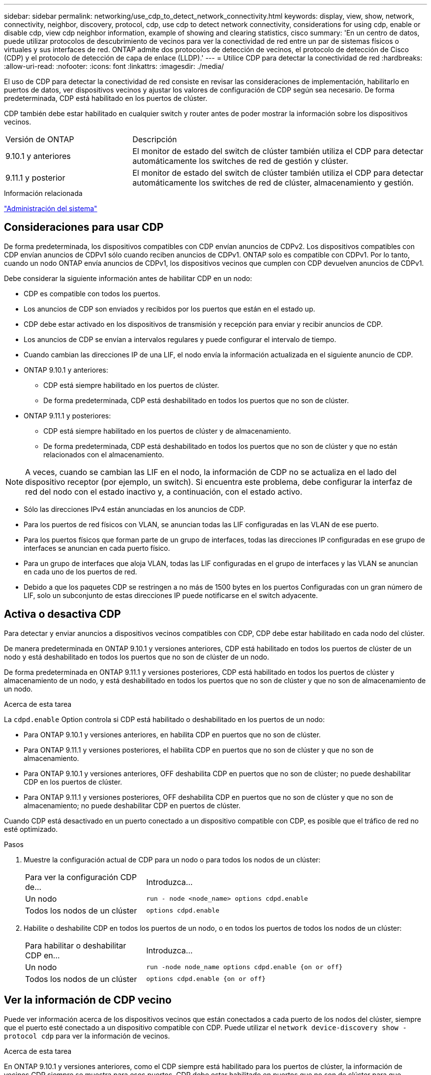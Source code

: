 ---
sidebar: sidebar 
permalink: networking/use_cdp_to_detect_network_connectivity.html 
keywords: display, view, show, network, connectivity, neighbor, discovery, protocol, cdp, use cdp to detect network connectivity, considerations for using cdp, enable or disable cdp, view cdp neighbor information, example of showing and clearing statistics, cisco 
summary: 'En un centro de datos, puede utilizar protocolos de descubrimiento de vecinos para ver la conectividad de red entre un par de sistemas físicos o virtuales y sus interfaces de red. ONTAP admite dos protocolos de detección de vecinos, el protocolo de detección de Cisco (CDP) y el protocolo de detección de capa de enlace (LLDP).' 
---
= Utilice CDP para detectar la conectividad de red
:hardbreaks:
:allow-uri-read: 
:nofooter: 
:icons: font
:linkattrs: 
:imagesdir: ./media/


[role="lead"]
El uso de CDP para detectar la conectividad de red consiste en revisar las consideraciones de implementación, habilitarlo en puertos de datos, ver dispositivos vecinos y ajustar los valores de configuración de CDP según sea necesario. De forma predeterminada, CDP está habilitado en los puertos de clúster.

CDP también debe estar habilitado en cualquier switch y router antes de poder mostrar la información sobre los dispositivos vecinos.

[cols="30,70"]
|===


| Versión de ONTAP | Descripción 


 a| 
9.10.1 y anteriores
 a| 
El monitor de estado del switch de clúster también utiliza el CDP para detectar automáticamente los switches de red de gestión y clúster.



 a| 
9.11.1 y posterior
 a| 
El monitor de estado del switch de clúster también utiliza el CDP para detectar automáticamente los switches de red de clúster, almacenamiento y gestión.

|===
.Información relacionada
link:../system-admin/index.html["Administración del sistema"^]



== Consideraciones para usar CDP

De forma predeterminada, los dispositivos compatibles con CDP envían anuncios de CDPv2. Los dispositivos compatibles con CDP envían anuncios de CDPv1 sólo cuando reciben anuncios de CDPv1. ONTAP solo es compatible con CDPv1. Por lo tanto, cuando un nodo ONTAP envía anuncios de CDPv1, los dispositivos vecinos que cumplen con CDP devuelven anuncios de CDPv1.

Debe considerar la siguiente información antes de habilitar CDP en un nodo:

* CDP es compatible con todos los puertos.
* Los anuncios de CDP son enviados y recibidos por los puertos que están en el estado up.
* CDP debe estar activado en los dispositivos de transmisión y recepción para enviar y recibir anuncios de CDP.
* Los anuncios de CDP se envían a intervalos regulares y puede configurar el intervalo de tiempo.
* Cuando cambian las direcciones IP de una LIF, el nodo envía la información actualizada en el siguiente anuncio de CDP.
* ONTAP 9.10.1 y anteriores:
+
** CDP está siempre habilitado en los puertos de clúster.
** De forma predeterminada, CDP está deshabilitado en todos los puertos que no son de clúster.


* ONTAP 9.11.1 y posteriores:
+
** CDP está siempre habilitado en los puertos de clúster y de almacenamiento.
** De forma predeterminada, CDP está deshabilitado en todos los puertos que no son de clúster y que no están relacionados con el almacenamiento.





NOTE: A veces, cuando se cambian las LIF en el nodo, la información de CDP no se actualiza en el lado del dispositivo receptor (por ejemplo, un switch). Si encuentra este problema, debe configurar la interfaz de red del nodo con el estado inactivo y, a continuación, con el estado activo.

* Sólo las direcciones IPv4 están anunciadas en los anuncios de CDP.
* Para los puertos de red físicos con VLAN, se anuncian todas las LIF configuradas en las VLAN de ese puerto.
* Para los puertos físicos que forman parte de un grupo de interfaces, todas las direcciones IP configuradas en ese grupo de interfaces se anuncian en cada puerto físico.
* Para un grupo de interfaces que aloja VLAN, todas las LIF configuradas en el grupo de interfaces y las VLAN se anuncian en cada uno de los puertos de red.
* Debido a que los paquetes CDP se restringen a no más de 1500 bytes en los puertos
Configuradas con un gran número de LIF, solo un subconjunto de estas direcciones IP puede notificarse en el switch adyacente.




== Activa o desactiva CDP

Para detectar y enviar anuncios a dispositivos vecinos compatibles con CDP, CDP debe estar habilitado en cada nodo del clúster.

De manera predeterminada en ONTAP 9.10.1 y versiones anteriores, CDP está habilitado en todos los puertos de clúster de un nodo y está deshabilitado en todos los puertos que no son de clúster de un nodo.

De forma predeterminada en ONTAP 9.11.1 y versiones posteriores, CDP está habilitado en todos los puertos de clúster y almacenamiento de un nodo, y está deshabilitado en todos los puertos que no son de clúster y que no son de almacenamiento de un nodo.

.Acerca de esta tarea
La `cdpd.enable` Option controla si CDP está habilitado o deshabilitado en los puertos de un nodo:

* Para ONTAP 9.10.1 y versiones anteriores, en habilita CDP en puertos que no son de clúster.
* Para ONTAP 9.11.1 y versiones posteriores, el habilita CDP en puertos que no son de clúster y que no son de almacenamiento.
* Para ONTAP 9.10.1 y versiones anteriores, OFF deshabilita CDP en puertos que no son de clúster; no puede deshabilitar CDP en los puertos de clúster.
* Para ONTAP 9.11.1 y versiones posteriores, OFF deshabilita CDP en puertos que no son de clúster y que no son de almacenamiento; no puede deshabilitar CDP en puertos de clúster.


Cuando CDP está desactivado en un puerto conectado a un dispositivo compatible con CDP, es posible que el tráfico de red no esté optimizado.

.Pasos
. Muestre la configuración actual de CDP para un nodo o para todos los nodos de un clúster:
+
[cols="30,70"]
|===


| Para ver la configuración CDP de... | Introduzca... 


 a| 
Un nodo
 a| 
`run - node <node_name> options cdpd.enable`



 a| 
Todos los nodos de un clúster
 a| 
`options cdpd.enable`

|===
. Habilite o deshabilite CDP en todos los puertos de un nodo, o en todos los puertos de todos los nodos de un clúster:
+
[cols="30,70"]
|===


| Para habilitar o deshabilitar CDP en... | Introduzca... 


 a| 
Un nodo
 a| 
`run -node node_name options cdpd.enable {on or off}`



 a| 
Todos los nodos de un clúster
 a| 
`options cdpd.enable {on or off}`

|===




== Ver la información de CDP vecino

Puede ver información acerca de los dispositivos vecinos que están conectados a cada puerto de los nodos del clúster, siempre que el puerto esté conectado a un dispositivo compatible con CDP. Puede utilizar el `network device-discovery show -protocol cdp` para ver la información de vecinos.

.Acerca de esta tarea
En ONTAP 9.10.1 y versiones anteriores, como el CDP siempre está habilitado para los puertos de clúster, la información de vecinos CDP siempre se muestra para esos puertos. CDP debe estar habilitado en puertos que no son de clúster para que aparezca la información de cercanía para esos puertos.

En ONTAP 9.11.1 y versiones posteriores, como el CDP está siempre habilitado para el clúster y los puertos de almacenamiento, la información de vecino de CDP siempre se muestra para esos puertos. Para que aparezca la información relacionada con los puertos, CDP debe estar habilitado en puertos que no sean de clúster y que no sean de almacenamiento.

.Paso
Muestra información acerca de todos los dispositivos compatibles con CDP que están conectados a los puertos de un nodo del clúster:

....
network device-discovery show -node node -protocol cdp
....
El siguiente comando muestra los vecinos que están conectados a los puertos en el nodo sti2650-212:

....
network device-discovery show -node sti2650-212 -protocol cdp
Node/       Local  Discovered
Protocol    Port   Device (LLDP: ChassisID)  Interface         Platform
----------- ------ ------------------------- ----------------  ----------------
sti2650-212/cdp
            e0M    RTP-LF810-510K37.gdl.eng.netapp.com(SAL1942R8JS)
                                             Ethernet1/14      N9K-C93120TX
            e0a    CS:RTP-CS01-510K35        0/8               CN1610
            e0b    CS:RTP-CS01-510K36        0/8               CN1610
            e0c    RTP-LF350-510K34.gdl.eng.netapp.com(FDO21521S76)
                                             Ethernet1/21      N9K-C93180YC-FX
            e0d    RTP-LF349-510K33.gdl.eng.netapp.com(FDO21521S4T)
                                             Ethernet1/22      N9K-C93180YC-FX
            e0e    RTP-LF349-510K33.gdl.eng.netapp.com(FDO21521S4T)
                                             Ethernet1/23      N9K-C93180YC-FX
            e0f    RTP-LF349-510K33.gdl.eng.netapp.com(FDO21521S4T)
                                             Ethernet1/24      N9K-C93180YC-FX
....
El resultado enumera los dispositivos Cisco que están conectados a cada puerto del nodo especificado.



== Configure el tiempo de espera para los mensajes CDP

El tiempo de espera es el período de tiempo durante el cual los anuncios de CDP se almacenan en la caché en los dispositivos vecinos que cumplen con CDP. El tiempo de mantenimiento se anuncia en cada paquete CDPv1 y se actualiza cada vez que un nodo recibe un paquete CDPv1.

* El valor de `cdpd.holdtime` Esta opción debe definirse con el mismo valor en ambos nodos de una pareja de alta disponibilidad.
* El valor de tiempo de espera predeterminado es de 180 segundos, pero puede introducir valores que oscilan entre 10 segundos y 255 segundos.
* Si se elimina una dirección IP antes de que caduque el tiempo de retención, la información CDP se almacena en caché hasta que caduque el tiempo de retención.


.Pasos
. Muestre el tiempo de espera actual de CDP para un nodo o para todos los nodos de un clúster:
+
[cols="30,70"]
|===


| Para ver el tiempo de espera de... | Introduzca... 


 a| 
Un nodo
 a| 
`run -node node_name options cdpd.holdtime`



 a| 
Todos los nodos de un clúster
 a| 
`options cdpd.holdtime`

|===
. Configure el tiempo de retención de CDP en todos los puertos de un nodo o en todos los puertos de todos los nodos de un clúster:
+
[cols="30,70"]
|===


| Para establecer el tiempo de espera activado: | Introduzca... 


 a| 
Un nodo
 a| 
`run -node node_name options cdpd.holdtime holdtime`



 a| 
Todos los nodos de un clúster
 a| 
`options cdpd.holdtime holdtime`

|===




== Establezca el intervalo para enviar anuncios CDP

Los anuncios de CDP se envían a los vecinos de CDP a intervalos periódicos. Puede aumentar o disminuir el intervalo para enviar anuncios CDP dependiendo del tráfico de red y de los cambios en la topología de la red.

* El valor de `cdpd.interval` Esta opción debe definirse con el mismo valor en ambos nodos de una pareja de alta disponibilidad.
* El intervalo predeterminado es de 60 segundos, pero puede introducir un valor entre 5 segundos y 900 segundos.


.Pasos
. Muestre el intervalo de tiempo de anuncio de CDP actual para un nodo, o bien para todos los nodos de un clúster:
+
[cols="30,70"]
|===


| Para ver el intervalo de... | Introduzca... 


 a| 
Un nodo
 a| 
`run -node node_name options cdpd.interval`



 a| 
Todos los nodos de un clúster
 a| 
`options cdpd.interval`

|===
. Configure el intervalo para enviar anuncios CDP para todos los puertos de un nodo o para todos los puertos de todos los nodos de un clúster:
+
[cols="30,70"]
|===


| Para establecer el intervalo para... | Introduzca... 


 a| 
Un nodo
 a| 
`run -node node_name options cdpd.interval interval`



 a| 
Todos los nodos de un clúster
 a| 
`options cdpd.interval interval`

|===




== Ver o borrar las estadísticas de CDP

Es posible ver las estadísticas de CDP para los puertos del clúster y que no son del clúster en cada nodo para detectar posibles problemas de conectividad de red. Las estadísticas de CDP son acumulativas desde la última vez que se borraron.

.Acerca de esta tarea
En ONTAP 9.10.1 y versiones anteriores, como CDP está siempre habilitado para los puertos, las estadísticas de CDP siempre se muestran para el tráfico de esos puertos. CDP debe estar habilitado en los puertos para que aparezcan las estadísticas para esos puertos.

En ONTAP 9.11.1 y versiones posteriores, como el CDP está siempre habilitado para los puertos de clúster y de almacenamiento, las estadísticas de CDP siempre se muestran para el tráfico de esos puertos. CDP debe estar habilitado en puertos que no sean de clúster o que no sean de almacenamiento para que las estadísticas aparezcan para esos puertos.

.Paso
Muestra o borra las estadísticas actuales de CDP para todos los puertos de un nodo:

[cols="30,70"]
|===


| Si desea... | Introduzca... 


 a| 
Consulte las estadísticas de CDP
 a| 
`run -node node_name cdpd show-stats`



 a| 
Borre las estadísticas de CDP
 a| 
`run -node node_name cdpd zero-stats`

|===


=== Ejemplo de mostrar y borrar estadísticas

El siguiente comando muestra las estadísticas de CDP antes de que se borren. El resultado muestra el número total de paquetes que se enviaron y recibieron desde la última vez que se borraron las estadísticas.

....
run -node node1 cdpd show-stats

RECEIVE
 Packets:         9116  | Csum Errors:       0  | Unsupported Vers:  4561
 Invalid length:     0  | Malformed:         0  | Mem alloc fails:      0
 Missing TLVs:       0  | Cache overflow:    0  | Other errors:         0

TRANSMIT
 Packets:         4557  | Xmit fails:        0  | No hostname:          0
 Packet truncated:   0  | Mem alloc fails:   0  | Other errors:         0

OTHER
 Init failures:      0
....
El siguiente comando borra las estadísticas de CDP:

....
run -node node1 cdpd zero-stats
....
....
run -node node1 cdpd show-stats

RECEIVE
 Packets:            0  | Csum Errors:       0  | Unsupported Vers:     0
 Invalid length:     0  | Malformed:         0  | Mem alloc fails:      0
 Missing TLVs:       0  | Cache overflow:    0  | Other errors:         0

TRANSMIT
 Packets:            0  | Xmit fails:        0  | No hostname:          0
 Packet truncated:   0  | Mem alloc fails:   0  | Other errors:         0

OTHER
 Init failures:      0
....
Después de borrar las estadísticas, comienzan a acumularse después de que se envíe o reciba el próximo anuncio de CDP.
